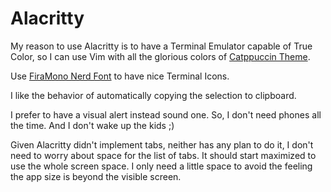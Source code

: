 * Alacritty

  My reason to use Alacritty is to have a Terminal Emulator capable of True Color, so I can use Vim with all the glorious colors of [[https://github.com/catppuccin][Catppuccin Theme]].

  Use [[https://github.com/ryanoasis/nerd-fonts/releases/download/v3.1.1/FiraMono.zip][FiraMono Nerd Font]] to have nice Terminal Icons.

  I like the behavior of automatically copying the selection to clipboard.

  I prefer to have a visual alert instead sound one. So, I don't need phones all the time. And I don't wake up the kids ;)

  Given Alacritty didn't implement tabs, neither has any plan to do it, I don't need to worry about space for the list of tabs.
  It should start maximized to use the whole screen space. I only need a little space to avoid the feeling the app size is beyond the visible screen.
